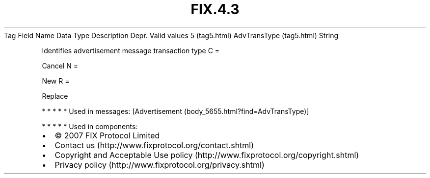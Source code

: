 .TH FIX.4.3 "" "" "Tag #5"
Tag
Field Name
Data Type
Description
Depr.
Valid values
5 (tag5.html)
AdvTransType (tag5.html)
String
.PP
Identifies advertisement message transaction type
C
=
.PP
Cancel
N
=
.PP
New
R
=
.PP
Replace
.PP
   *   *   *   *   *
Used in messages:
[Advertisement (body_5655.html?find=AdvTransType)]
.PP
   *   *   *   *   *
Used in components:

.PD 0
.P
.PD

.PP
.PP
.IP \[bu] 2
© 2007 FIX Protocol Limited
.IP \[bu] 2
Contact us (http://www.fixprotocol.org/contact.shtml)
.IP \[bu] 2
Copyright and Acceptable Use policy (http://www.fixprotocol.org/copyright.shtml)
.IP \[bu] 2
Privacy policy (http://www.fixprotocol.org/privacy.shtml)
